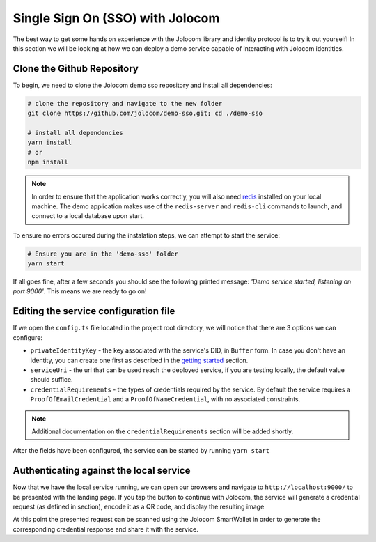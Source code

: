 Single Sign On (SSO) with Jolocom
==================================

The best way to get some hands on experience with the Jolocom library and identity protocol is to try it out yourself!
In this section we will be looking at how we can deploy a demo service capable of interacting with Jolocom identities.

Clone the Github Repository
#########################################

To begin, we need to clone the Jolocom demo sso repository and install all dependencies:

.. code-block:: bash

  # clone the repository and navigate to the new folder
  git clone https://github.com/jolocom/demo-sso.git; cd ./demo-sso

  # install all dependencies
  yarn install
  # or
  npm install

.. note:: In order to ensure that the application works correctly, you will also need `redis <https://redis.io/topics/quickstart>`_ installed on your local machine. The demo application makes use of the ``redis-server`` and ``redis-cli`` commands to launch, and connect to a local database upon start.
To ensure no errors occured during the instalation steps, we can attempt to start the service:

.. code-block:: bash

  # Ensure you are in the 'demo-sso' folder
  yarn start

If all goes fine, after a few seconds you should see the following printed message: *'Demo service started, listening on port 9000'*.
This means we are ready to go on!

Editing the service configuration file
#######################################

If we open the ``config.ts`` file located in the project root directory, we will notice that there are 3 options we can configure:

* ``privateIdentityKey`` - the key associated with the service's DID, in ``Buffer`` form. In case you don't have an identity, you can create one first as described in the `getting started <https://jolocom-lib.readthedocs.io/en/latest/gettingStarted.html>`_ section.
* ``serviceUri`` - the url that can be used reach the deployed service, if you are testing locally, the default value should suffice.
* ``credentialRequirements`` - the types of credentials required by the service. By default the service requires a ``ProofOfEmailCredential`` and a ``ProofOfNameCredential``, with no associated constraints.

.. note:: Additional documentation on the ``credentialRequirements`` section will be added shortly.

After the fields have been configured, the service can be started by running ``yarn start``

Authenticating against the local service
#########################################

Now that we have the local service running, we can open our browsers and navigate to ``http://localhost:9000/`` to be presented with the landing page.
If you tap the button to continue with Jolocom, the service will generate a credential request (as defined in section), encode it as a QR code, and display the resulting image

At this point the presented request can be scanned using the Jolocom SmartWallet in order to generate the corresponding credential response and share it with the service.